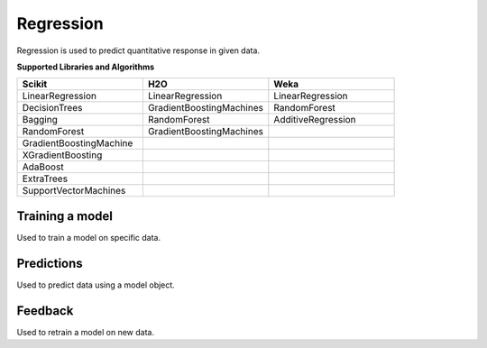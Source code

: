 Regression
===========

Regression is used to predict quantitative response in given data.

**Supported Libraries and Algorithms**

.. list-table::
   :widths: 25 25 25
   :header-rows: 1

   * - Scikit
     - H2O
     - Weka
   * - LinearRegression
     - LinearRegression
     - LinearRegression
   * - DecisionTrees
     - GradientBoostingMachines
     - RandomForest
   * - Bagging
     - RandomForest
     - AdditiveRegression
   * - RandomForest
     - GradientBoostingMachines
     - 
   * - GradientBoostingMachine
     - 
     - 
   * - XGradientBoosting
     - 
     - 
   * - AdaBoost
     - 
     - 
   * - ExtraTrees
     - 
     - 
   * - SupportVectorMachines
     - 
     - 


Training a model
-----------------

Used to train a model on specific data.

.. function:: client.train(service, algorithm, dataset, label, features, model_name=None,
                            lib="weka", train_percentage=80, save_model=True,params=None,
                            dataset_source=None)

   :param service: Training task to perform. Valid parameter values are classification, regression.
   :param algorithm: Algorithm to use for training the model.
   :param dataset: Dataset file location in DLTK storage.
   :param label: Target variable.
   :param features: List of features to use for training the model.
   :param model_name: Model will be saved with the name specified in this parameter.
   :param lib: Library for training the model. Currently we are supporting scikit, h2o and weka.
   :param train_percentage: % of data to use for training the model. Rest of the data will be used to test the model.
   :param save_model: If True, the model will be saved in DLTK Storage.
   :param dataset_source: To specify data source,
        None: Dataset file from DLTK storage will be used
        database: Query from connected database will be used
   :rtype: A json object containing the file path in storage.



Predictions
-----------------

Used to predict data using a model object.

.. function:: client.predict(service, dataset, model_url, features, lib='weka',
                            params=None, dataset_source=None)

    :param service: Service used in training the model. Valid parameter values are classification, regression.
    :param dataset: Dataset file location in DLTK storage.
    :param model_url: Trained model location in DLTK storage.
    :param features: List of features used for training.
    :param lib: Library used for training the model. Currently we are supporting scikit, h2o and weka.
    :param dataset_source: To specify data source,
        None: Dataset file from DLTK storage will be used
        database: Query from connected database will be used
    :rtype: A json object containing the file info which has the predictions.




Feedback
-----------------

Used to retrain a model on new data.

.. function:: client.train(service, algorithm, train_data, feedback_data, job_id, model_url,
                            label, features, lib='weka', model_name=None,
                            split_perc=80, save_model=True, params=None):

   :param service: Training task to perform. Valid parameter values are classification, regression.
   :param algorithm: Algorithm to use for training the model.
   :param train_data: Dataset file location in DLTK storage.
   :param feedback_data: Dataset file location in DLTK storage.
   :param job_id: job id from the train function used to train the model.
   :param model_url: model url returned from job output function.
   :param label: Target variable.
   :param features: List of features to use for training the model.
   :param lib: Library for training the model. Currently we are supporting scikit, h2o and weka.
   :param model_name: Model will be saved with the name specified in this parameter.
   :param split_perc: Percentage of data to use for training the model. Rest of the data will be used to test the model.
   :param save_model: If True, the model will be saved in DLTK Storage.
   :param params: additional parameters.
   :rtype: A json object containing the file path in storage.



